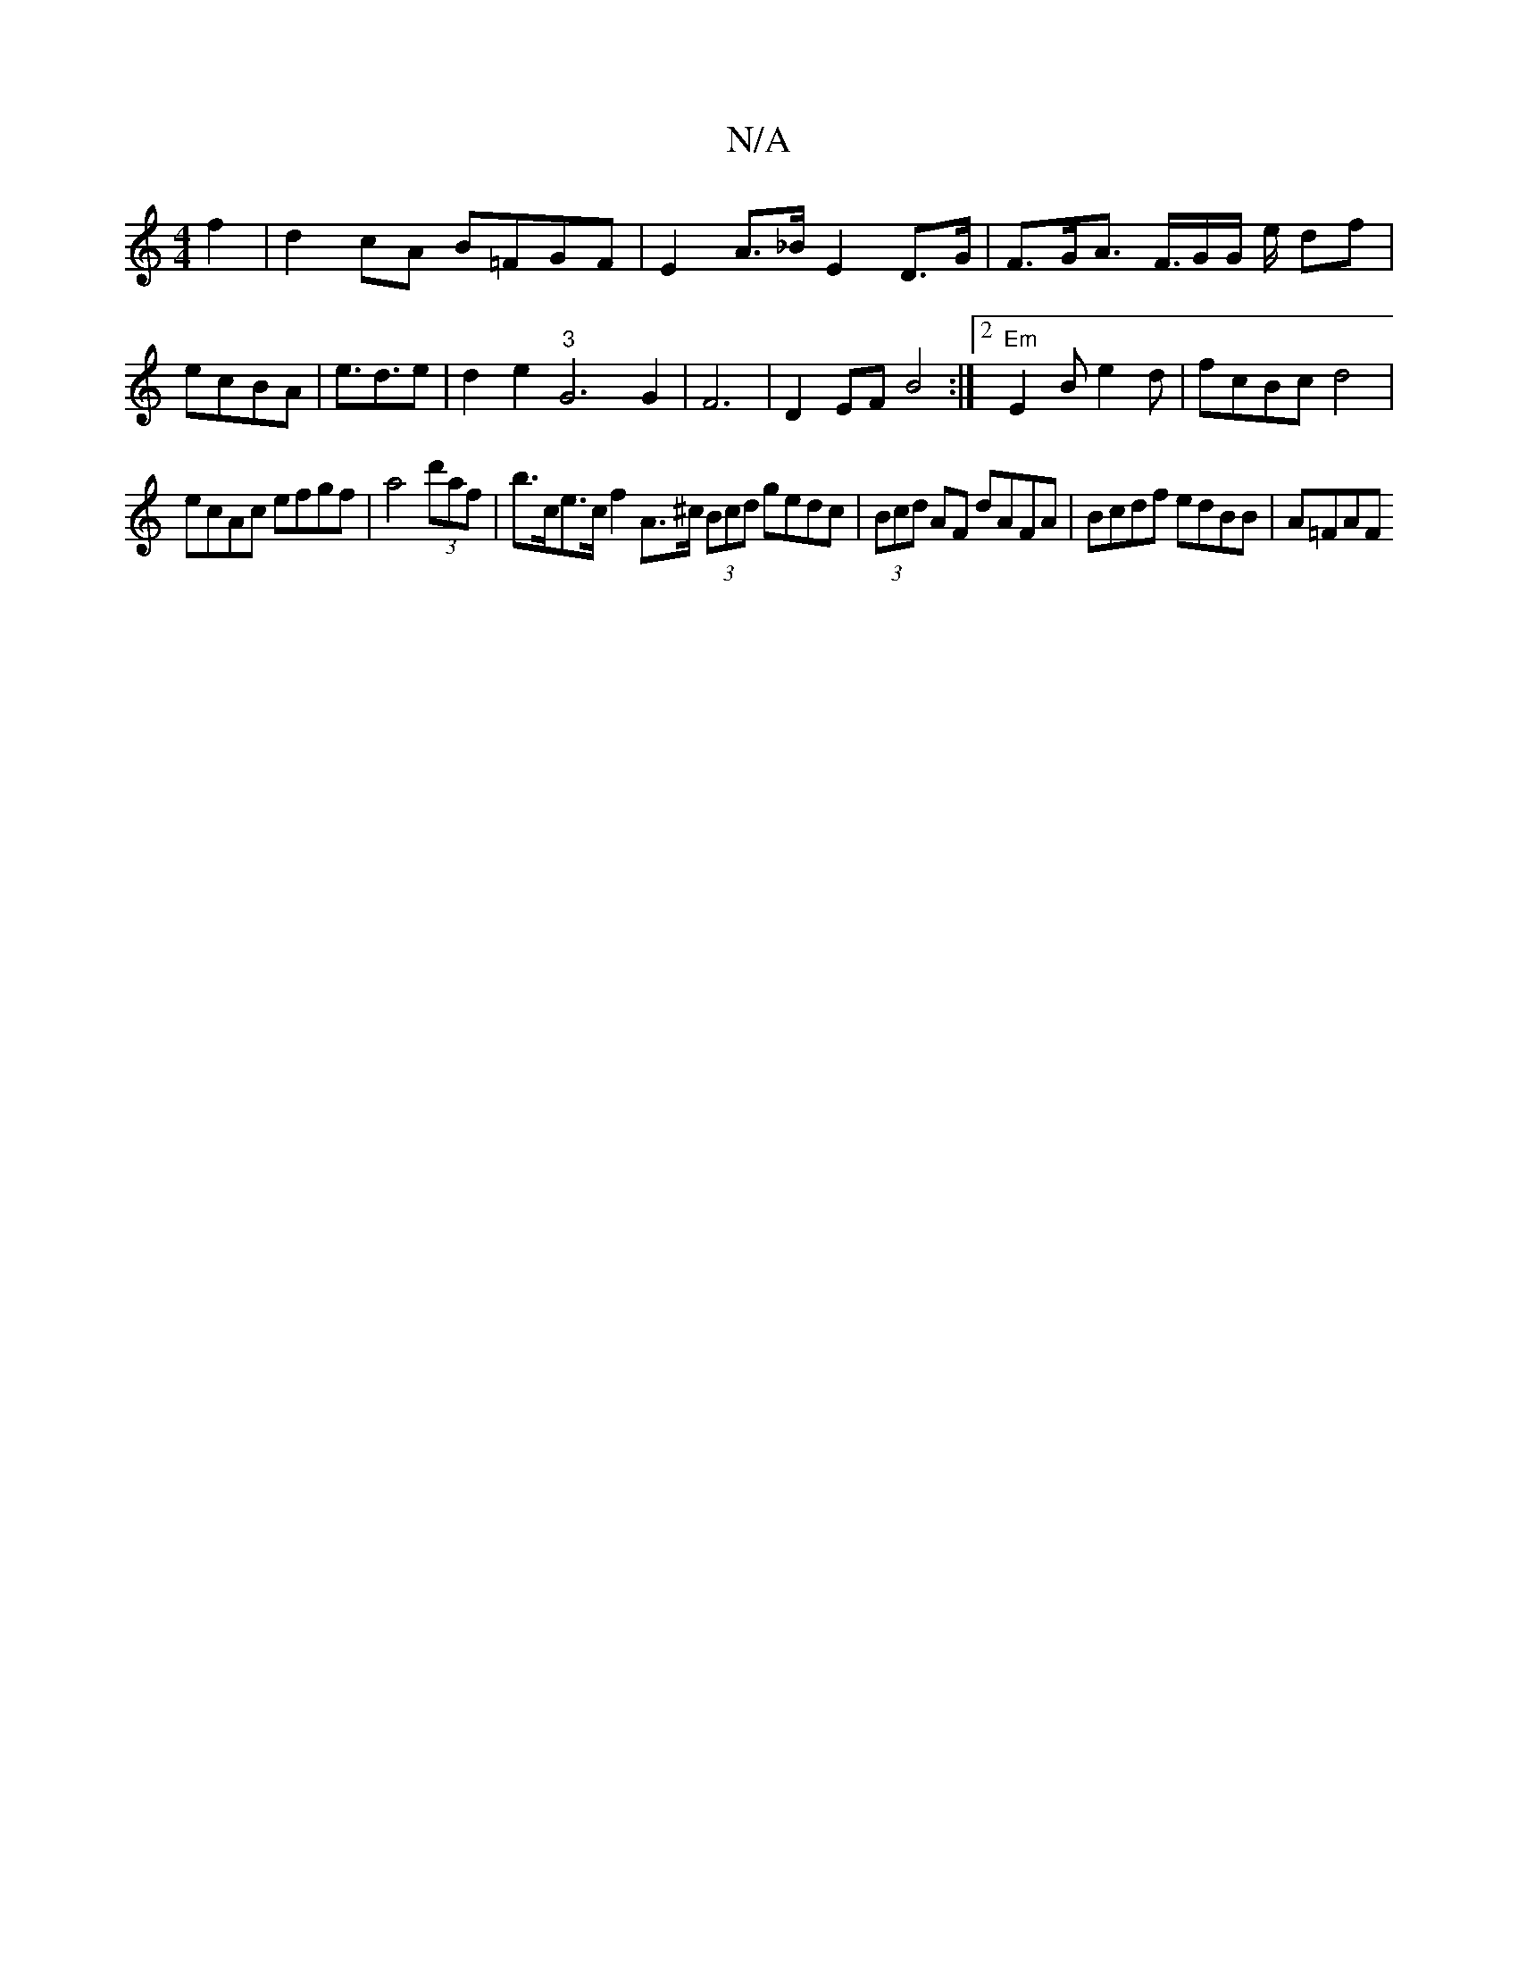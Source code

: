 X:1
T:N/A
M:4/4
R:N/A
K:Cmajor
f2|d2 cA B=FGF|E2 A>_B E2 D>G | F>GA> F>GG/ e/ df | ec-BA|e>d3e | d2 e2 "3"G6G2|F6|D2EF B4 :|2 "Em"E2 B e2 d|fcBc d4|
ecAc efgf|a4(3d'af | b>ce>c f2A>^c (3Bcd gedc | (3Bcd AF dAFA | Bcdf edBB | A=FAF 